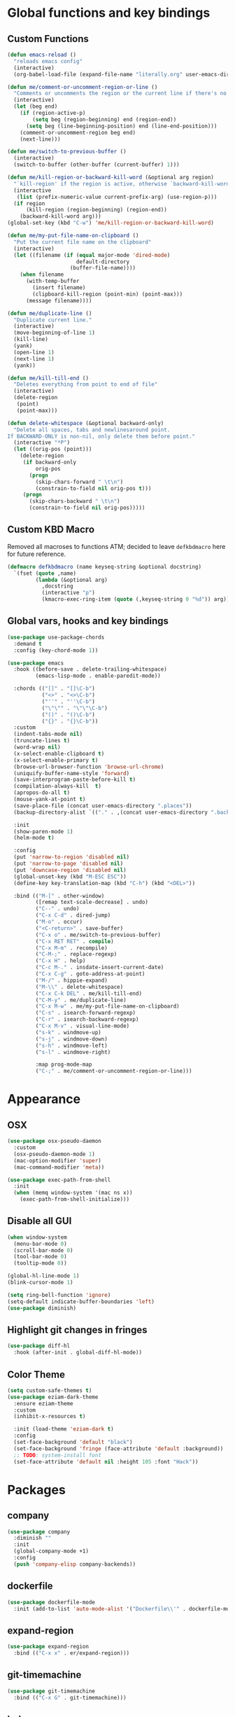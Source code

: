 * Global functions and key bindings

** Custom Functions
#+BEGIN_SRC emacs-lisp
  (defun emacs-reload ()
    "reloads emacs config"
    (interactive)
    (org-babel-load-file (expand-file-name "literally.org" user-emacs-directory)))

  (defun me/comment-or-uncomment-region-or-line ()
    "Comments or uncomments the region or the current line if there's no active region."
    (interactive)
    (let (beg end)
      (if (region-active-p)
          (setq beg (region-beginning) end (region-end))
        (setq beg (line-beginning-position) end (line-end-position)))
      (comment-or-uncomment-region beg end)
      (next-line)))

  (defun me/switch-to-previous-buffer ()
    (interactive)
    (switch-to-buffer (other-buffer (current-buffer) 1)))

  (defun me/kill-region-or-backward-kill-word (&optional arg region)
    "`kill-region' if the region is active, otherwise `backward-kill-word'"
    (interactive
     (list (prefix-numeric-value current-prefix-arg) (use-region-p)))
    (if region
        (kill-region (region-beginning) (region-end))
      (backward-kill-word arg)))
  (global-set-key (kbd "C-w") 'me/kill-region-or-backward-kill-word)

  (defun me/my-put-file-name-on-clipboard ()
    "Put the current file name on the clipboard"
    (interactive)
    (let ((filename (if (equal major-mode 'dired-mode)
                        default-directory
                      (buffer-file-name))))
      (when filename
        (with-temp-buffer
          (insert filename)
          (clipboard-kill-region (point-min) (point-max)))
        (message filename))))

  (defun me/duplicate-line ()
    "Duplicate current line."
    (interactive)
    (move-beginning-of-line 1)
    (kill-line)
    (yank)
    (open-line 1)
    (next-line 1)
    (yank))

  (defun me/kill-till-end ()
    "Deletes everything from point to end of file"
    (interactive)
    (delete-region
     (point)
     (point-max)))

  (defun delete-whitespace (&optional backward-only)
    "Delete all spaces, tabs and newlinesaround point.
  If BACKWARD-ONLY is non-nil, only delete them before point."
    (interactive "*P")
    (let ((orig-pos (point)))
      (delete-region
       (if backward-only
           orig-pos
         (progn
           (skip-chars-forward " \t\n")
           (constrain-to-field nil orig-pos t)))
       (progn
         (skip-chars-backward " \t\n")
         (constrain-to-field nil orig-pos)))))
#+END_SRC

** Custom KBD Macro
Removed all macroses to functions ATM; decided to leave =defkbdmacro= here for
future reference.
#+BEGIN_SRC emacs-lisp
  (defmacro defkbdmacro (name keyseq-string &optional docstring)
    `(fset (quote ,name)
           (lambda (&optional arg)
             ,docstring
             (interactive "p")
             (kmacro-exec-ring-item (quote (,keyseq-string 0 "%d")) arg))))
#+END_SRC
** Global vars, hooks and key bindings
#+BEGIN_SRC emacs-lisp
  (use-package use-package-chords
    :demand t
    :config (key-chord-mode 1))

  (use-package emacs
    :hook ((before-save . delete-trailing-whitespace)
           (emacs-lisp-mode . enable-paredit-mode))

    :chords (("[]" . "[]\C-b")
             ("<>" . "<>\C-b")
             ("''" . "''\C-b")
             ("\"\"" . "\"\"\C-b")
             ("()" . "()\C-b")
             ("{}" . "{}\C-b"))
    :custom
    (indent-tabs-mode nil)
    (truncate-lines t)
    (word-wrap nil)
    (x-select-enable-clipboard t)
    (x-select-enable-primary t)
    (browse-url-browser-function 'browse-url-chrome)
    (uniquify-buffer-name-style 'forward)
    (save-interprogram-paste-before-kill t)
    (compilation-always-kill  t)
    (apropos-do-all t)
    (mouse-yank-at-point t)
    (save-place-file (concat user-emacs-directory ".places"))
    (backup-directory-alist `(("." . ,(concat user-emacs-directory ".backups"))))

    :init
    (show-paren-mode 1)
    (helm-mode t)

    :config
    (put 'narrow-to-region 'disabled nil)
    (put 'narrow-to-page 'disabled nil)
    (put 'downcase-region 'disabled nil)
    (global-unset-key (kbd "M-ESC ESC"))
    (define-key key-translation-map (kbd "C-h") (kbd "<DEL>"))

    :bind (("M-[" . other-window)
           ([remap text-scale-decrease] . undo)
           ("C--" . undo)
           ("C-x C-d" . dired-jump)
           ("M-o" . occur)
           ("<C-return>" . save-buffer)
           ("C-x o" . me/switch-to-previous-buffer)
           ("C-x RET RET" . compile)
           ("C-x M-m" . recompile)
           ("C-M-;" . replace-regexp)
           ("C-x H" . help)
           ("C-c M-." . insdate-insert-current-date)
           ("C-x C-g" . goto-address-at-point)
           ("M-/" . hippie-expand)
           ("M-\\" . delete-whitespace)
           ("C-x C-k DEL" . me/kill-till-end)
           ("C-M-y" . me/duplicate-line)
           ("C-x M-w" . me/my-put-file-name-on-clipboard)
           ("C-s" . isearch-forward-regexp)
           ("C-r" . isearch-backward-regexp)
           ("C-x M-v" . visual-line-mode)
           ("s-k" . windmove-up)
           ("s-j" . windmove-down)
           ("s-h" . windmove-left)
           ("s-l" . windmove-right)

           :map prog-mode-map
           ("C-;" . me/comment-or-uncomment-region-or-line)))
#+END_SRC
* Appearance
** OSX
   #+begin_src emacs-lisp
     (use-package osx-pseudo-daemon
       :custom
       (osx-pseudo-daemon-mode 1)
       (mac-option-modifier 'super)
       (mac-command-modifier 'meta))

     (use-package exec-path-from-shell
       :init
       (when (memq window-system '(mac ns x))
         (exec-path-from-shell-initialize)))

   #+end_src
** Disable all GUI
#+BEGIN_SRC emacs-lisp
  (when window-system
    (menu-bar-mode 0)
    (scroll-bar-mode 0)
    (tool-bar-mode 0)
    (tooltip-mode 0))

  (global-hl-line-mode 1)
  (blink-cursor-mode 1)

  (setq ring-bell-function 'ignore)
  (setq-default indicate-buffer-boundaries 'left)
  (use-package diminish)
#+END_SRC
** Highlight git changes in fringes
   #+begin_src emacs-lisp
     (use-package diff-hl
       :hook (after-init . global-diff-hl-mode))
   #+end_src
** Color Theme
#+BEGIN_SRC emacs-lisp
  (setq custom-safe-themes t)
  (use-package eziam-dark-theme
    :ensure eziam-theme
    :custom
    (inhibit-x-resources t)

    :init (load-theme 'eziam-dark t)
    :config
    (set-face-background 'default "black")
    (set-face-background 'fringe (face-attribute 'default :background))
    ;; TODO: system-install font
    (set-face-attribute 'default nil :height 105 :font "Hack"))
#+END_SRC
* Packages
** company
#+BEGIN_SRC emacs-lisp
  (use-package company
    :diminish ""
    :init
    (global-company-mode +1)
    :config
    (push 'company-elisp company-backends))
#+END_SRC
** dockerfile
   #+begin_src emacs-lisp
     (use-package dockerfile-mode
       :init (add-to-list 'auto-mode-alist '("Dockerfile\\'" . dockerfile-mode)))
   #+end_src
** expand-region
#+BEGIN_SRC emacs-lisp
  (use-package expand-region
    :bind (("C-x x" . er/expand-region)))
#+END_SRC
** git-timemachine
#+BEGIN_SRC emacs-lisp
  (use-package git-timemachine
    :bind (("C-x G" . git-timemachine)))
#+END_SRC
** helm
#+BEGIN_SRC emacs-lisp
  (use-package helm
    :diminish ""
    :commands (helm helm-mode)
    :custom
    (helm-buffers-fuzzy-matching t)
    (helm-recentf-fuzzy-match t)
    (helm-M-x-fuzzy-match t)
    :bind (("C-x b" . helm-mini)
           ("C-x C-f" . helm-find-files)
           ("M-x" . helm-M-x)
           ("M-y" . helm-show-kill-ring)
           ("C-M-h" . me/kill-region-or-backward-kill-word)
           ("C-c M-o" . helm-occur)
           ("C-x C-r" . helm-recentf)
           :map helm-map
           ("C-i" . helm-execute-persistent-action)))
#+END_SRC
*** helm plugins
#+BEGIN_SRC emacs-lisp
  (use-package helm-company)
  (use-package helm-rg
    :bind (("C-x C-p" . helm-projectile-rg)
           ("C-x DEL" . helm-projectile)))
  (use-package helm-projectile
    :bind (("C-x C-b" . helm-projectile-switch-to-buffer)))
#+END_SRC
** magit
#+BEGIN_SRC emacs-lisp
  (use-package magit
    :bind (("C-M-g" . magit-status)))
#+END_SRC
** paredit
   #+begin_src emacs-lisp
     (use-package paredit
       :commands (enable-paredit-mode))
   #+end_src
** projectile
#+BEGIN_SRC emacs-lisp
  (use-package projectile
    :diminish ""
    :demand t
    :after (helm)
    :hook (after-init . projectile-global-mode)
    :bind-keymap (("C-c C-p" . projectile-command-map))
    :custom
    (projectile-completion-system 'helm)
    (projectile-mode-line " P"))
#+END_SRC
** yasnippet
#+BEGIN_SRC emacs-lisp
  (use-package yasnippet
    :diminish yas-minor-mode
    :hook (after-init . yas-global-mode))
#+END_SRC
** yaml
#+BEGIN_SRC emacs-lisp
  (use-package yaml-mode)
#+END_SRC

** web-mode
#+BEGIN_SRC emacs-lisp
  (use-package web-mode
    :custom
    (indent-tabs-mode nil)
    (web-mode-markup-indent-offset 2)
    (web-mode-script-padding 0)
    (web-mode-code-indent-offset 2)
    (web-mode-sc)
    :init
    (add-to-list 'auto-mode-alist '("\\.vue\\'" . web-mode))
    (add-to-list 'auto-mode-alist '("\\.html\\'" . web-mode)))
#+END_SRC

** restclient
#+BEGIN_SRC emacs-lisp
  (use-package restclient)
#+END_SRC
** buf-move
#+BEGIN_SRC emacs-lisp
  (use-package buffer-move
    :bind (("C-s-k" . buf-move-up)
           ("C-s-j" . buf-move-down)
           ("C-s-h" . buf-move-left)
           ("C-s-l" . buf-move-right)))
#+END_SRC

* Prog modes
** lsp
   #+begin_src emacs-lisp
     (use-package company-lsp
       :config
       (push 'company-lsp company-backends))

     (use-package lsp-mode
       :commands (lsp lsp-register-custom-settings)
       ;; reformat code and add missing (or remove old) imports
       :init
       (add-hook 'lsp-mode-hook
                    ;; TODO: add macro or fn for `when find minor-mode ...`
                    #'(lambda ()
                        (when (member 'lsp-mode minor-mode-list)
                          (lsp-format-buffer)
                          (lsp-organize-imports))))

       :bind (("C-c d" . lsp-describe-thing-at-point)
              ("C-c e n" . flymake-goto-next-error)
              ("C-c e p" . flymake-goto-prev-error)
              ("C-c e r" . lsp-find-references)
              ("C-c e R" . lsp-rename)
              ("C-c e i" . lsp-find-implementation)
              ("C-c e t" . lsp-find-type-definition)))
   #+end_src
** Go
   #+begin_src emacs-lisp
     (use-package go-mode
       :hook ((go-mode . lsp)
              (before-save-hook . gofmt-before-save))
       :custom
       (company-lsp-async t)
       (go-coverage-display-buffer-func 'display-buffer-same-window)
       (gofmt-command "goimports")
       (compile-command "go build -v")

       :config
       (use-package go-snippets)
       (setenv "GO111MODULE" "on")
       (lsp-register-custom-settings
        '(("gopls.completeUnimported" t t)
          ("gopls.staticcheck" t t))))
   #+end_src
** Clojure
   #+begin_src emacs-lisp
     (defun cider-save-and-compile-and-load-file ()
       "Save file, then compile and load it"
       (interactive)
       (save-buffer)
       (call-interactively 'cider-load-buffer))

     (use-package cider
       :commands (cider-mode)
       :hook ((cider-mode . eldoc-mode))
       ;; :custom
       ;; (cider-mode-line " cider")

       :bind (:map cider-mode-map
                   ("C-c C-k" . cider-save-and-compile-and-load-file)
                   ("C-c C-i" . cider-interrupt)))

     (use-package flycheck-clj-kondo)

     (use-package clj-refactor
       :commands (clj-refactor-mode)
       :config
       (cljr-add-keybindings-with-prefix "C-c C-j"))

     (use-package clojure-mode
       :hook ((clojure-mode . cider-mode)
              (clojure-mode . enable-paredit-mode)
              (clojure-mode . flycheck-mode)
              (clojure-mode . clj-refactor-mode))
       :config
       (require 'flycheck-clj-kondo))
   #+end_src

** Ruby
   #+begin_src emacs-lisp
     (use-package ruby-mode
       :hook ((ruby-mode . flymake-mode)))
   #+end_src

*** HAML
       #+begin_src emacs-lisp
         (use-package haml-mode
           :hook ((haml-mode . flycheck-mode)))
   #+end_src

*** inf-ruby
   #+begin_src emacs-lisp
     (use-package inf-ruby)
   #+end_src

*** SASS
   #+begin_src emacs-lisp
     (use-package sass-mode
       )
   #+end_src
